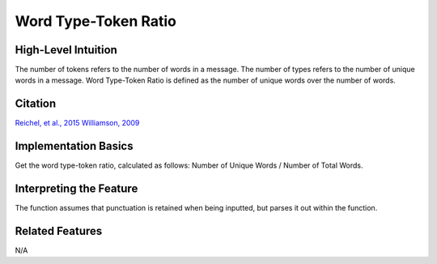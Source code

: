 .. _word_ttr:

Word Type-Token Ratio
=====================

High-Level Intuition
*********************
The number of tokens refers to the number of words in a message. The number of types refers to the number of unique words in a message. Word Type-Token Ratio is defined as the number of unique words over the number of words.

Citation
*********
`Reichel, et al., 2015 <https://cpb-us-e1.wpmucdn.com/sites.northwestern.edu/dist/f/1603/files/2017/01/Reichel_etal_Interspeech_2015-2i4gnzk.pdf>`_
`Williamson, 2009 <https://www.sltinfo.com/wp-content/uploads/2014/01/type-token-ratio.pdf>`_

Implementation Basics 
**********************
Get the word type-token ratio, calculated as follows: Number of Unique Words / Number of Total Words.

Interpreting the Feature 
*************************
The function assumes that punctuation is retained when being inputted, but parses it out within the function.

Related Features 
*****************
N/A